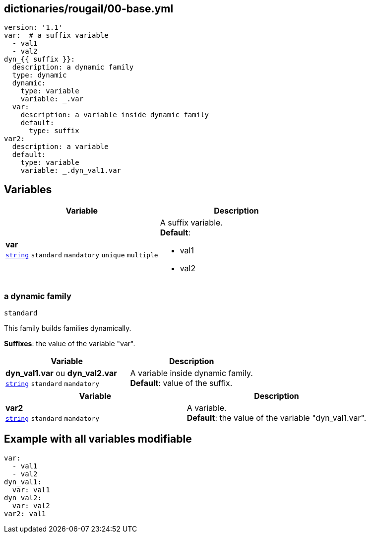 == dictionaries/rougail/00-base.yml

[,yaml]
----
version: '1.1'
var:  # a suffix variable
  - val1
  - val2
dyn_{{ suffix }}:
  description: a dynamic family
  type: dynamic
  dynamic:
    type: variable
    variable: _.var
  var:
    description: a variable inside dynamic family
    default:
      type: suffix
var2:
  description: a variable
  default:
    type: variable
    variable: _.dyn_val1.var
----
== Variables

[cols="108a,108a",options="header"]
|====
| Variable                                                                                                   | Description                                                                                                
| 
**var** +
`https://rougail.readthedocs.io/en/latest/variable.html#variables-types[string]` `standard` `mandatory` `unique` `multiple`                                                                                                            | 
A suffix variable. +
**Default**: 

* val1
* val2                                                                                                            
|====

=== a dynamic family

`standard`


This family builds families dynamically.

**Suffixes**: the value of the variable "var".

[cols="108a,108a",options="header"]
|====
| Variable                                                                                                   | Description                                                                                                
| 
**dyn_val1.var** ou **dyn_val2.var** +
`https://rougail.readthedocs.io/en/latest/variable.html#variables-types[string]` `standard` `mandatory`                                                                                                            | 
A variable inside dynamic family. +
**Default**: value of the suffix.                                                                                                            
|====

[cols="108a,108a",options="header"]
|====
| Variable                                                                                                   | Description                                                                                                
| 
**var2** +
`https://rougail.readthedocs.io/en/latest/variable.html#variables-types[string]` `standard` `mandatory`                                                                                                            | 
A variable. +
**Default**: the value of the variable "dyn_val1.var".                                                                                                            
|====


== Example with all variables modifiable

[,yaml]
----
var:
  - val1
  - val2
dyn_val1:
  var: val1
dyn_val2:
  var: val2
var2: val1
----
